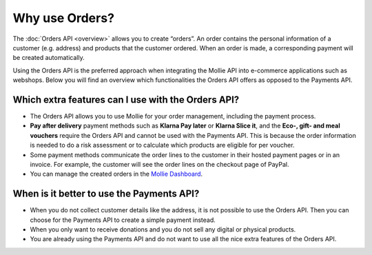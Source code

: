 Why use Orders?
===============
The :doc:`Orders API <overview>` allows you to create “orders”. An order contains the personal information of a customer
(e.g. address) and products that the customer ordered. When an order is made, a corresponding payment will be created
automatically.

Using the Orders API is the preferred approach when integrating the Mollie API into e-commerce applications such as
webshops. Below you will find an overview which functionalities the Orders API offers as opposed to the Payments API.

Which extra features can I use with the Orders API?
---------------------------------------------------
* The Orders API allows you to use Mollie for your order management, including the payment process.

* **Pay after delivery** payment methods such as **Klarna Pay later** or **Klarna Slice it**, and the
  **Eco-, gift- and meal vouchers** require the Orders API and cannot be used with the Payments API. This is because
  the order information is needed to do a risk assessment or to calculate which products are eligible for per voucher.

* Some payment methods communicate the order lines to the customer in their hosted payment pages or in an invoice.
  For example, the customer will see the order lines on the checkout page of PayPal.

* You can manage the created orders in the `Mollie Dashboard <https://www.mollie.com/en/features/dashboard>`_.

When is it better to use the Payments API?
------------------------------------------
* When you do not collect customer details like the address, it is not possible to use the Orders API.
  Then you can choose for the Payments API to create a simple payment instead.

* When you only want to receive donations and you do not sell any digital or physical products.

* You are already using the Payments API and do not want to use all the nice extra features of the Orders API.
